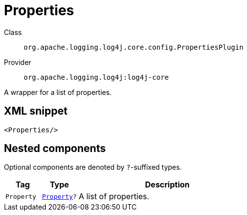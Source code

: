 ////
Licensed to the Apache Software Foundation (ASF) under one or more
contributor license agreements. See the NOTICE file distributed with
this work for additional information regarding copyright ownership.
The ASF licenses this file to You under the Apache License, Version 2.0
(the "License"); you may not use this file except in compliance with
the License. You may obtain a copy of the License at

    https://www.apache.org/licenses/LICENSE-2.0

Unless required by applicable law or agreed to in writing, software
distributed under the License is distributed on an "AS IS" BASIS,
WITHOUT WARRANTIES OR CONDITIONS OF ANY KIND, either express or implied.
See the License for the specific language governing permissions and
limitations under the License.
////
[#org_apache_logging_log4j_core_config_PropertiesPlugin]
= Properties

Class:: `org.apache.logging.log4j.core.config.PropertiesPlugin`
Provider:: `org.apache.logging.log4j:log4j-core`

A wrapper for a list of properties.

[#org_apache_logging_log4j_core_config_PropertiesPlugin-XML-snippet]
== XML snippet
[source, xml]
----
<Properties/>
----

[#org_apache_logging_log4j_core_config_PropertiesPlugin-components]
== Nested components

Optional components are denoted by `?`-suffixed types.

[cols="1m,1m,5"]
|===
|Tag|Type|Description

|Property
|xref:../../org.apache.logging.log4j/log4j-core/org.apache.logging.log4j.core.config.Property.adoc[Property]?
a|A list of properties.

|===
